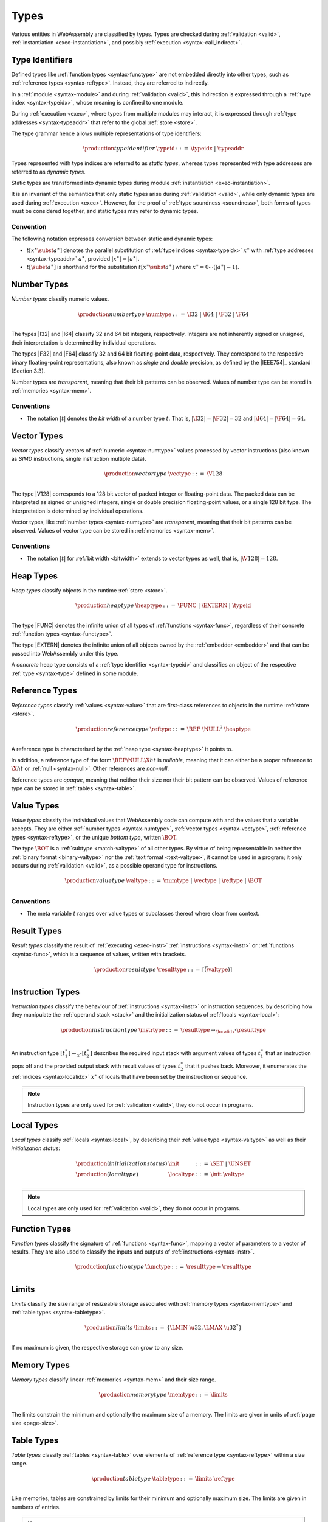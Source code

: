 .. index:: ! type, validation, instantiation, execution
   pair: abstract syntax; type
.. _syntax-type:

Types
-----

Various entities in WebAssembly are classified by types.
Types are checked during :ref:`validation <valid>`, :ref:`instantiation <exec-instantiation>`, and possibly :ref:`execution <syntax-call_indirect>`.



.. index:: ! type identifier, type index, type address, ! static type, ! dynamic type
   pair: abstract syntax; type identifier
.. _syntax-typeid:
.. _syntax-type-stat:
.. _syntax-type-dyn:

Type Identifiers
~~~~~~~~~~~~~~~~

Defined types like :ref:`function types <syntax-functype>` are not embedded directly into other types, such as :ref:`reference types <syntax-reftype>`.
Instead, they are referred to indirectly.

In a :ref:`module <syntax-module>` and during :ref:`validation <valid>`, this indirection is expressed through a :ref:`type index <syntax-typeidx>`, whose meaning is confined to one module.

During :ref:`execution <exec>`, where types from multiple modules may interact, it is expressed through :ref:`type addresses <syntax-typeaddr>` that refer to the global :ref:`store <store>`.

The type grammar hence allows multiple representations of type identifiers:

.. math::
   \begin{array}{llll}
   \production{type identifier} & \typeid &::=&
     \typeidx ~|~ \typeaddr
   \end{array}

Types represented with type indices are referred to as *static types*,
whereas types represented with type addresses are referred to as *dynamic types*.

Static types are transformed into dynamic types during module :ref:`instantiation <exec-instantiation>`.

It is an invariant of the semantics that only static types arise during :ref:`validation <valid>`, while only dynamic types are used during :ref:`execution <exec>`.
However, for the proof of :ref:`type soundness <soundness>`, both forms of types must be considered together, and static types may refer to dynamic types.

.. _notation-subst:

Convention
..........

The following notation expresses conversion between static and dynamic types:

* :math:`t[x^\ast \subst a^\ast]` denotes the parallel substitution of :ref:`type indices <syntax-typeidx>` :math:`x^\ast` with :ref:`type addresses <syntax-typeaddr>` :math:`a^\ast`, provided :math:`|x^\ast| = |a^\ast|`.

* :math:`t[\subst a^\ast]` is shorthand for the substitution :math:`t[x^\ast \subst a^\ast]` where :math:`x^\ast = 0 \cdots (|a^\ast| - 1)`.


.. index:: ! number type, integer, floating-point, IEEE 754, bit width, memory
   pair: abstract syntax; number type
   pair: number; type
.. _syntax-numtype:

Number Types
~~~~~~~~~~~~

*Number types* classify numeric values.

.. math::
   \begin{array}{llll}
   \production{number type} & \numtype &::=&
     \I32 ~|~ \I64 ~|~ \F32 ~|~ \F64 \\
   \end{array}

The types |I32| and |I64| classify 32 and 64 bit integers, respectively.
Integers are not inherently signed or unsigned, their interpretation is determined by individual operations.

The types |F32| and |F64| classify 32 and 64 bit floating-point data, respectively.
They correspond to the respective binary floating-point representations, also known as *single* and *double* precision, as defined by the |IEEE754|_ standard (Section 3.3).

Number types are *transparent*, meaning that their bit patterns can be observed.
Values of number type can be stored in :ref:`memories <syntax-mem>`.

.. _bitwidth:

Conventions
...........

* The notation :math:`|t|` denotes the *bit width* of a number type :math:`t`.
  That is, :math:`|\I32| = |\F32| = 32` and :math:`|\I64| = |\F64| = 64`.


.. index:: ! vector type, integer, floating-point, IEEE 754, bit width, memory, SIMD
   pair: abstract syntax; number type
   pair: number; type
.. _syntax-vectype:

Vector Types
~~~~~~~~~~~~

*Vector types* classify vectors of :ref:`numeric <syntax-numtype>` values processed by vector instructions (also known as *SIMD* instructions, single instruction multiple data).

.. math::
   \begin{array}{llll}
   \production{vector type} & \vectype &::=&
     \V128 \\
   \end{array}

The type |V128| corresponds to a 128 bit vector of packed integer or floating-point data. The packed data
can be interpreted as signed or unsigned integers, single or double precision floating-point
values, or a single 128 bit type. The interpretation is determined by individual operations.

Vector types, like :ref:`number types <syntax-numtype>` are *transparent*, meaning that their bit patterns can be observed.
Values of vector type can be stored in :ref:`memories <syntax-mem>`.

Conventions
...........

* The notation :math:`|t|` for :ref:`bit width <bitwidth>` extends to vector types as well, that is, :math:`|\V128| = 128`.


.. index:: ! heap type, store, type identifier
   pair: abstract syntax; heap type
.. _syntax-heaptype:

Heap Types
~~~~~~~~~~

*Heap types* classify objects in the runtime :ref:`store <store>`.

.. math::
   \begin{array}{llll}
   \production{heap type} & \heaptype &::=&
     \FUNC ~|~ \EXTERN ~|~ \typeid \\
   \end{array}

The type |FUNC| denotes the infinite union of all types of :ref:`functions <syntax-func>`, regardless of their concrete :ref:`function types <syntax-functype>`.

The type |EXTERN| denotes the infinite union of all objects owned by the :ref:`embedder <embedder>` and that can be passed into WebAssembly under this type.

A *concrete* heap type consists of a :ref:`type identifier <syntax-typeid>` and classifies an object of the respective :ref:`type <syntax-type>` defined in some module.


.. index:: ! reference type, heap type, reference, table, function, function type, null
   pair: abstract syntax; reference type
   pair: reference; type
.. _syntax-reftype:
.. _syntax-nullable:

Reference Types
~~~~~~~~~~~~~~~

*Reference types* classify :ref:`values <syntax-value>` that are first-class references to objects in the runtime :ref:`store <store>`.

.. math::
   \begin{array}{llll}
   \production{reference type} & \reftype &::=&
     \REF~\NULL^?~\heaptype \\
   \end{array}

A reference type is characterised by the :ref:`heap type <syntax-heaptype>` it points to.

In addition, a reference type of the form :math:`\REF \NULL \X{ht}` is *nullable*, meaning that it can either be a proper reference to :math:`\X{ht}` or :ref:`null <syntax-null>`.
Other references are *non-null*.

Reference types are *opaque*, meaning that neither their size nor their bit pattern can be observed.
Values of reference type can be stored in :ref:`tables <syntax-table>`.


.. index:: ! value type, number type, vector type, reference type, ! bottom type
   pair: abstract syntax; value type
   pair: value; type
.. _syntax-valtype:
.. _syntax-bottype:

Value Types
~~~~~~~~~~~

*Value types* classify the individual values that WebAssembly code can compute with and the values that a variable accepts.
They are either :ref:`number types <syntax-numtype>`, :ref:`vector types <syntax-vectype>`, :ref:`reference types <syntax-reftype>`, or the unique *bottom type*, written :math:`\BOT`.

The type :math:`\BOT` is a :ref:`subtype <match-valtype>` of all other types.
By virtue of being representable in neither the :ref:`binary format <binary-valtype>` nor the :ref:`text format <text-valtype>`, it cannot be used in a program;
it only occurs during :ref:`validation <valid>`, as a possible operand type for instructions.

.. math::
   \begin{array}{llll}
   \production{value type} & \valtype &::=&
     \numtype ~|~ \vectype ~|~ \reftype ~|~ \BOT \\
   \end{array}

Conventions
...........

* The meta variable :math:`t` ranges over value types or subclasses thereof where clear from context.


.. index:: ! result type, value type, instruction, execution, function
   pair: abstract syntax; result type
   pair: result; type
.. _syntax-resulttype:

Result Types
~~~~~~~~~~~~

*Result types* classify the result of :ref:`executing <exec-instr>` :ref:`instructions <syntax-instr>` or :ref:`functions <syntax-func>`,
which is a sequence of values, written with brackets.

.. math::
   \begin{array}{llll}
   \production{result type} & \resulttype &::=&
     [\vec(\valtype)] \\
   \end{array}


.. index:: ! instruction type, value type, result type, instruction, local, local index
   pair: abstract syntax; instruction type
   pair: instruction; type
.. _syntax-instrtype:

Instruction Types
~~~~~~~~~~~~~~~~~

*Instruction types* classify the behaviour of :ref:`instructions <syntax-instr>` or instruction sequences, by describing how they manipulate the :ref:`operand stack <stack>` and the initialization status of :ref:`locals <syntax-local>`:

.. math::
   \begin{array}{llll}
   \production{instruction type} & \instrtype &::=&
     \resulttype \to_{\localidx^\ast} \resulttype \\
   \end{array}

An instruction type :math:`[t_1^\ast] \to_{x^\ast} [t_2^\ast]` describes the required input stack with argument values of types :math:`t_1^\ast` that an instruction pops off
and the provided output stack with result values of types :math:`t_2^\ast` that it pushes back.
Moreover, it enumerates the :ref:`indices <syntax-localidx>` :math:`x^\ast` of locals that have been set by the instruction or sequence.

.. note::
   Instruction types are only used for :ref:`validation <valid>`,
   they do not occur in programs.


.. index:: ! local type, value type, local, local index
   pair: abstract syntax; local type
   pair: local; type
.. _syntax-init:
.. _syntax-localtype:

Local Types
~~~~~~~~~~~

*Local types* classify :ref:`locals <syntax-local>`, by describing their :ref:`value type <syntax-valtype>` as well as their *initialization status*:

.. math::
   \begin{array}{llll}
   \production{(initialization status)} & \init &::=&
     \SET ~|~ \UNSET \\
   \production{(local type)} & \localtype &::=&
     \init~\valtype \\
   \end{array}

.. note::
   Local types are only used for :ref:`validation <valid>`,
   they do not occur in programs.


.. index:: ! function type, value type, vector, function, parameter, result, result type
   pair: abstract syntax; function type
   pair: function; type
.. _syntax-functype:

Function Types
~~~~~~~~~~~~~~

*Function types* classify the signature of :ref:`functions <syntax-func>`,
mapping a vector of parameters to a vector of results.
They are also used to classify the inputs and outputs of :ref:`instructions <syntax-instr>`.

.. math::
   \begin{array}{llll}
   \production{function type} & \functype &::=&
     \resulttype \to \resulttype \\
   \end{array}


.. index:: ! limits, memory type, table type
   pair: abstract syntax; limits
   single: memory; limits
   single: table; limits
.. _syntax-limits:

Limits
~~~~~~

*Limits* classify the size range of resizeable storage associated with :ref:`memory types <syntax-memtype>` and :ref:`table types <syntax-tabletype>`.

.. math::
   \begin{array}{llll}
   \production{limits} & \limits &::=&
     \{ \LMIN~\u32, \LMAX~\u32^? \} \\
   \end{array}

If no maximum is given, the respective storage can grow to any size.


.. index:: ! memory type, limits, page size, memory
   pair: abstract syntax; memory type
   pair: memory; type
   pair: memory; limits
.. _syntax-memtype:

Memory Types
~~~~~~~~~~~~

*Memory types* classify linear :ref:`memories <syntax-mem>` and their size range.

.. math::
   \begin{array}{llll}
   \production{memory type} & \memtype &::=&
     \limits \\
   \end{array}

The limits constrain the minimum and optionally the maximum size of a memory.
The limits are given in units of :ref:`page size <page-size>`.


.. index:: ! table type, reference type, limits, table, element
   pair: abstract syntax; table type
   pair: table; type
   pair: table; limits
.. _syntax-tabletype:

Table Types
~~~~~~~~~~~

*Table types* classify :ref:`tables <syntax-table>` over elements of :ref:`reference type <syntax-reftype>` within a size range.

.. math::
   \begin{array}{llll}
   \production{table type} & \tabletype &::=&
     \limits~\reftype \\
   \end{array}

Like memories, tables are constrained by limits for their minimum and optionally maximum size.
The limits are given in numbers of entries.

.. note::
   In future versions of WebAssembly, additional element types may be introduced.


.. index:: ! global type, ! mutability, value type, global, mutability
   pair: abstract syntax; global type
   pair: abstract syntax; mutability
   pair: global; type
   pair: global; mutability
.. _syntax-mut:
.. _syntax-globaltype:

Global Types
~~~~~~~~~~~~

*Global types* classify :ref:`global <syntax-global>` variables, which hold a value and can either be mutable or immutable.

.. math::
   \begin{array}{llll}
   \production{global type} & \globaltype &::=&
     \mut~\valtype \\
   \production{mutability} & \mut &::=&
     \MCONST ~|~
     \MVAR \\
   \end{array}


.. index:: ! external type, function type, table type, memory type, global type, import, external value
   pair: abstract syntax; external type
   pair: external; type
.. _syntax-externtype:

External Types
~~~~~~~~~~~~~~

*External types* classify :ref:`imports <syntax-import>` and :ref:`external values <syntax-externval>` with their respective types.

.. math::
   \begin{array}{llll}
   \production{external types} & \externtype &::=&
     \ETFUNC~\functype ~|~
     \ETTABLE~\tabletype ~|~
     \ETMEM~\memtype ~|~
     \ETGLOBAL~\globaltype \\
   \end{array}


Conventions
...........

The following auxiliary notation is defined for sequences of external types.
It filters out entries of a specific kind in an order-preserving fashion:

* :math:`\etfuncs(\externtype^\ast) = [\functype ~|~ (\ETFUNC~\functype) \in \externtype^\ast]`

* :math:`\ettables(\externtype^\ast) = [\tabletype ~|~ (\ETTABLE~\tabletype) \in \externtype^\ast]`

* :math:`\etmems(\externtype^\ast) = [\memtype ~|~ (\ETMEM~\memtype) \in \externtype^\ast]`

* :math:`\etglobals(\externtype^\ast) = [\globaltype ~|~ (\ETGLOBAL~\globaltype) \in \externtype^\ast]`
